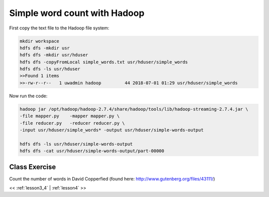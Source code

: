 ..  _lesson3_5:

========================================
Simple word count with Hadoop
========================================


First copy the text file to the Hadoop file system:

.. code-block:: bash

  mkdir workspace
  hdfs dfs -mkdir usr
  hdfs dfs -mkdir usr/hduser
  hdfs dfs -copyFromLocal simple_words.txt usr/hduser/simple_words
  hdfs dfs -ls usr/hduser
  >>Found 1 items
  >>-rw-r--r--   1 uwadmin hadoop         44 2018-07-01 01:29 usr/hduser/simple_words



Now run the code:

.. code-block:: bash

 hadoop jar /opt/hadoop/hadoop-2.7.4/share/hadoop/tools/lib/hadoop-streaming-2.7.4.jar \
 -file mapper.py    -mapper mapper.py \
 -file reducer.py   -reducer reducer.py \
 -input usr/hduser/simple_words* -output usr/hduser/simple-words-output

 hdfs dfs -ls usr/hduser/simple-words-output
 hdfs dfs -cat usr/hduser/simple-words-output/part-00000


 
Class Exercise
===============

Count the number of words in David Copperfied (found here: http://www.gutenberg.org/files/43111/)

<< :ref:`lesson3_4` | :ref:`lesson4`  >>
